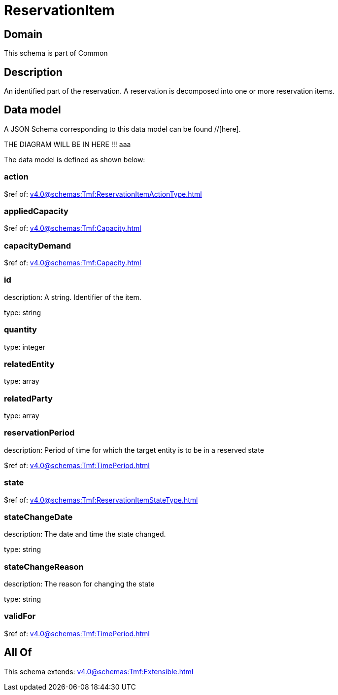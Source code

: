 = ReservationItem

[#domain]
== Domain

This schema is part of Common

[#description]
== Description
An identified part of the reservation. A reservation is decomposed into one or more reservation items.


[#data_model]
== Data model

A JSON Schema corresponding to this data model can be found //[here].

THE DIAGRAM WILL BE IN HERE !!!
aaa

The data model is defined as shown below:


=== action
$ref of: xref:v4.0@schemas:Tmf:ReservationItemActionType.adoc[]


=== appliedCapacity
$ref of: xref:v4.0@schemas:Tmf:Capacity.adoc[]


=== capacityDemand
$ref of: xref:v4.0@schemas:Tmf:Capacity.adoc[]


=== id
description: A string. Identifier of the item.

type: string


=== quantity
type: integer


=== relatedEntity
type: array


=== relatedParty
type: array


=== reservationPeriod
description: Period of time for which the target entity is to be in a reserved state

$ref of: xref:v4.0@schemas:Tmf:TimePeriod.adoc[]


=== state
$ref of: xref:v4.0@schemas:Tmf:ReservationItemStateType.adoc[]


=== stateChangeDate
description: The date and time the state changed.

type: string


=== stateChangeReason
description: The reason for changing the state

type: string


=== validFor
$ref of: xref:v4.0@schemas:Tmf:TimePeriod.adoc[]


[#all_of]
== All Of

This schema extends: xref:v4.0@schemas:Tmf:Extensible.adoc[]
